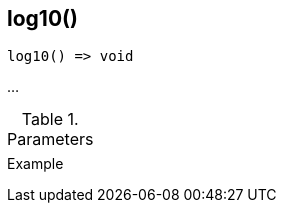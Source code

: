 [[func-log10]]
== log10()

// TODO: add description

[source,c]
----
log10() => void
----

…

.Parameters
[cols="1,3" grid="none", frame="none"]
|===
||
|===

.Return

.Example
[.output]
....
....

